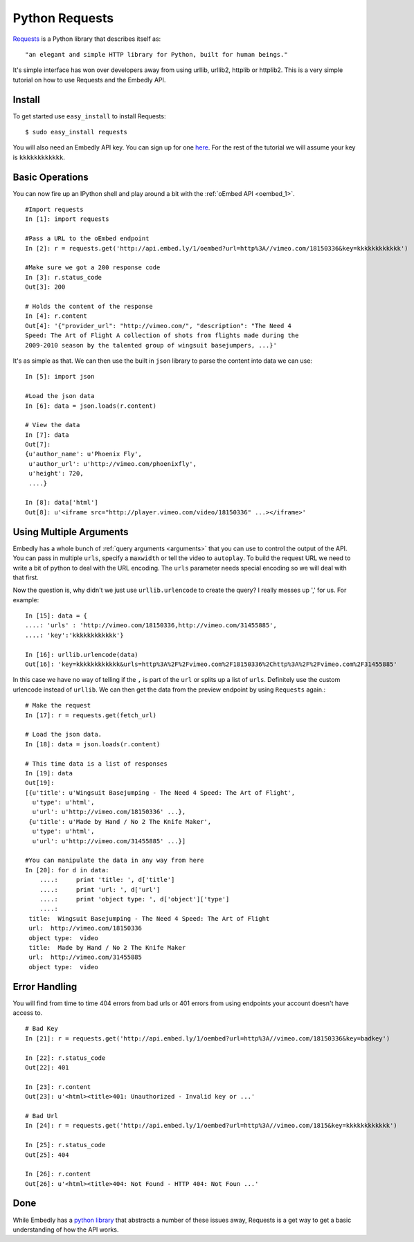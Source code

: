 Python Requests
===============
`Requests <http://docs.python-requests.org/>`_ is a Python library that
describes itself as::

    "an elegant and simple HTTP library for Python, built for human beings."
    
It's simple interface has won over developers away from using urllib, urllib2,
httplib or httplib2. This is a very simple tutorial on how to use Requests and
the Embedly API.

Install
-------
To get started use ``easy_install`` to install Requests::

  $ sudo easy_install requests
  
You will also need an Embedly API key. You can sign up for one `here
<http://embed.ly/pricing>`_. For the rest of the tutorial we will assume your
key is ``kkkkkkkkkkkk``.

Basic Operations
----------------
You can now fire up an IPython shell and play around a bit with the
:ref:`oEmbed API <oembed_1>`.
::

    #Import requests
    In [1]: import requests

    #Pass a URL to the oEmbed endpoint
    In [2]: r = requests.get('http://api.embed.ly/1/oembed?url=http%3A//vimeo.com/18150336&key=kkkkkkkkkkkk')

    #Make sure we got a 200 response code
    In [3]: r.status_code
    Out[3]: 200

    # Holds the content of the response
    In [4]: r.content
    Out[4]: '{"provider_url": "http://vimeo.com/", "description": "The Need 4
    Speed: The Art of Flight A collection of shots from flights made during the
    2009-2010 season by the talented group of wingsuit basejumpers, ...}'
    
It's as simple as that. We can then use the built in ``json`` library to parse
the content into data we can use::

    In [5]: import json
    
    #Load the json data
    In [6]: data = json.loads(r.content)
    
    # View the data
    In [7]: data
    Out[7]: 
    {u'author_name': u'Phoenix Fly',
     u'author_url': u'http://vimeo.com/phoenixfly',
     u'height': 720,
     ....}
    
    In [8]: data['html']
    Out[8]: u'<iframe src="http://player.vimeo.com/video/18150336" ...></iframe>'

Using Multiple Arguments
------------------------
Embedly has a whole bunch of :ref:`query arguments <arguments>` that you can
use to control the output of the API. You can pass in multiple ``urls``,
specify a ``maxwidth`` or tell the video to ``autoplay``. To build the request
URL we need to write a bit of python to deal with the URL encoding. The
``urls`` parameter needs special encoding so we will deal with that first.

.. raw:: python

    # Can't get away from urllib
    In [9]: import urllib

    # URLs that we want to process
    In [10]: urls = ['http://vimeo.com/18150336','http://vimeo.com/31455885']

    # Build a dictionary of the request args
    In [11]: data = {
    ....: 'urls' : ','.join([urllib.quote(url) for url in urls]),
    ....: 'autoplay : 'true',
    ....: 'maxwidth' : 500,
    ....: 'key':'kkkkkkkkkkkk'}
    
    # Create query
    In [12]: query = '&'.join(['%s=%s' % (k,v) for k, v in data.items()])
    
    # Create fetch url using the preview endpoint this time
    In [13]: fetch_url = 'http://api.embed.ly/1/preview?%s' % query
    
    In [14]: fetch_url
    Out[14]: 'http://api.embed.ly/1/preview?maxwidth=500&urls=http%3A//vimeo.com/18150336,http%3A//vimeo.com/31455885&autoplay=true&key=kkkkkkkkkkkk'

Now the question is, why didn't we just use ``urllib.urlencode`` to create the
query? I really messes up ',' for us. For example::

    In [15]: data = {
    ....: 'urls' : 'http://vimeo.com/18150336,http://vimeo.com/31455885',
    ....: 'key':'kkkkkkkkkkkk'}

    In [16]: urllib.urlencode(data)
    Out[16]: 'key=kkkkkkkkkkkk&urls=http%3A%2F%2Fvimeo.com%2F18150336%2Chttp%3A%2F%2Fvimeo.com%2F31455885'
    
In this case we have no way of telling if the ``,`` is part of the ``url`` or
splits up a list of ``urls``. Definitely use the custom urlencode instead of
``urllib``. We can then get the data from the preview endpoint by using
``Requests`` again.::

    # Make the request
    In [17]: r = requests.get(fetch_url)
    
    # Load the json data.
    In [18]: data = json.loads(r.content)

    # This time data is a list of responses 
    In [19]: data
    Out[19]: 
    [{u'title': u'Wingsuit Basejumping - The Need 4 Speed: The Art of Flight',
      u'type': u'html',
      u'url': u'http://vimeo.com/18150336' ...},
     {u'title': u'Made by Hand / No 2 The Knife Maker',
      u'type': u'html',
      u'url': u'http://vimeo.com/31455885' ...}]

    #You can manipulate the data in any way from here
    In [20]: for d in data:
        ....:     print 'title: ', d['title']
        ....:     print 'url: ', d['url']
        ....:     print 'object type: ', d['object']['type']
        ....: 
     title:  Wingsuit Basejumping - The Need 4 Speed: The Art of Flight
     url:  http://vimeo.com/18150336
     object type:  video
     title:  Made by Hand / No 2 The Knife Maker
     url:  http://vimeo.com/31455885
     object type:  video


Error Handling
--------------
You will find from time to time 404 errors from bad urls or 401 errors from
using endpoints your account doesn't have access to.
::

    # Bad Key
    In [21]: r = requests.get('http://api.embed.ly/1/oembed?url=http%3A//vimeo.com/18150336&key=badkey')

    In [22]: r.status_code
    Out[22]: 401
    
    In [23]: r.content
    Out[23]: u'<html><title>401: Unauthorized - Invalid key or ...'

    # Bad Url
    In [24]: r = requests.get('http://api.embed.ly/1/oembed?url=http%3A//vimeo.com/1815&key=kkkkkkkkkkkk')

    In [25]: r.status_code
    Out[25]: 404
    
    In [26]: r.content
    Out[26]: u'<html><title>404: Not Found - HTTP 404: Not Foun ...'

Done
----
While Embedly has a `python library
<https://github.com/embedly/embedly-python>`_ that abstracts a number of these
issues away, Requests is a get way to get a basic understanding of how the API
works.